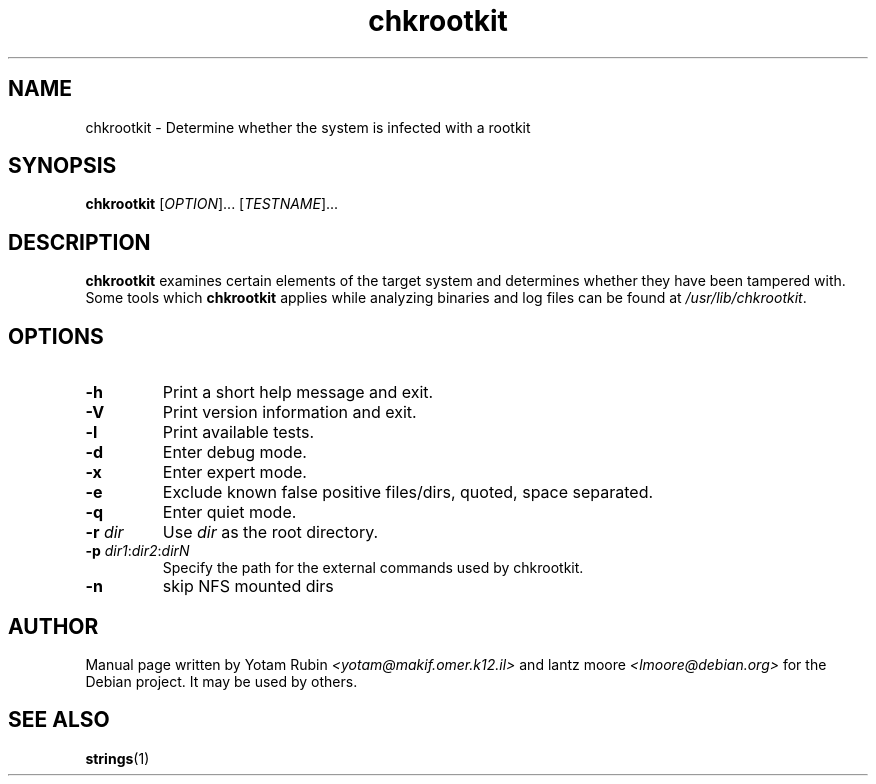 .TH chkrootkit 1 "10 January 2003"
.SH NAME 
chkrootkit
\- Determine whether the system is infected with a rootkit
.SH SYNOPSIS
.B chkrootkit
[\fIOPTION\fR]... [\fITESTNAME\fR]...
.SH DESCRIPTION
.B chkrootkit
examines certain elements of the target system and determines 
whether they have been tampered with. Some tools which 
.B chkrootkit
applies while analyzing binaries and log files can be found at 
\fI\//usr/lib/chkrootkit\fR.

.SH OPTIONS
.TP
\fB\-h\fR
Print a short help message and exit.
.TP
\fB\-V\fR
Print version information and exit.
.TP
\fB\-l\fR
Print available tests.
.TP
\fB\-d\fR
Enter debug mode.
.TP
\fB\-x\fR
Enter expert mode.
.TP
\fB\-e\fR
Exclude known false positive files/dirs, quoted, space separated.
.TP
\fB\-q\fR
Enter quiet mode.
.TP
\fB\-r \fIdir\fR
Use 
.I dir
as the root directory.
.TP
\fB\-p \fIdir1\fR:\fIdir2\fR:\fIdirN\fR
Specify the path for the external commands used by chkrootkit.
.TP
\fB\-n\fR
skip NFS mounted dirs

.SH "AUTHOR"
Manual page written by Yotam Rubin
.I <yotam@makif.omer.k12.il>
and lantz moore
.I <lmoore@debian.org>
for the Debian project. It may be used by others.
.SH SEE ALSO
\fBstrings\fR(1)
